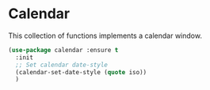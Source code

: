 * Calendar
This collection of functions implements a calendar window.

  #+begin_src emacs-lisp
    (use-package calendar :ensure t
	  :init
	  ;; Set calendar date-style
	  (calendar-set-date-style (quote iso))
	  )
  #+end_src
